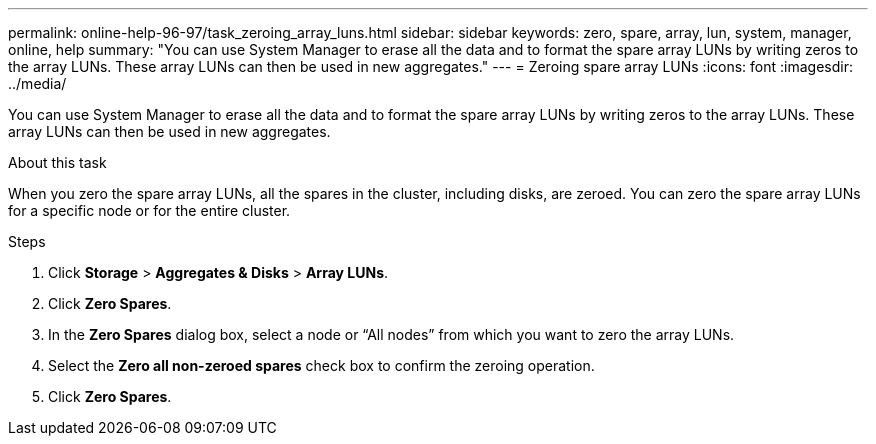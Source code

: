 ---
permalink: online-help-96-97/task_zeroing_array_luns.html
sidebar: sidebar
keywords: zero, spare, array, lun, system, manager, online, help
summary: "You can use System Manager to erase all the data and to format the spare array LUNs by writing zeros to the array LUNs. These array LUNs can then be used in new aggregates."
---
= Zeroing spare array LUNs
:icons: font
:imagesdir: ../media/

[.lead]
You can use System Manager to erase all the data and to format the spare array LUNs by writing zeros to the array LUNs. These array LUNs can then be used in new aggregates.

.About this task

When you zero the spare array LUNs, all the spares in the cluster, including disks, are zeroed. You can zero the spare array LUNs for a specific node or for the entire cluster.

.Steps

. Click *Storage* > *Aggregates & Disks* > *Array LUNs*.
. Click *Zero Spares*.
. In the *Zero Spares* dialog box, select a node or "`All nodes`" from which you want to zero the array LUNs.
. Select the *Zero all non-zeroed spares* check box to confirm the zeroing operation.
. Click *Zero Spares*.
